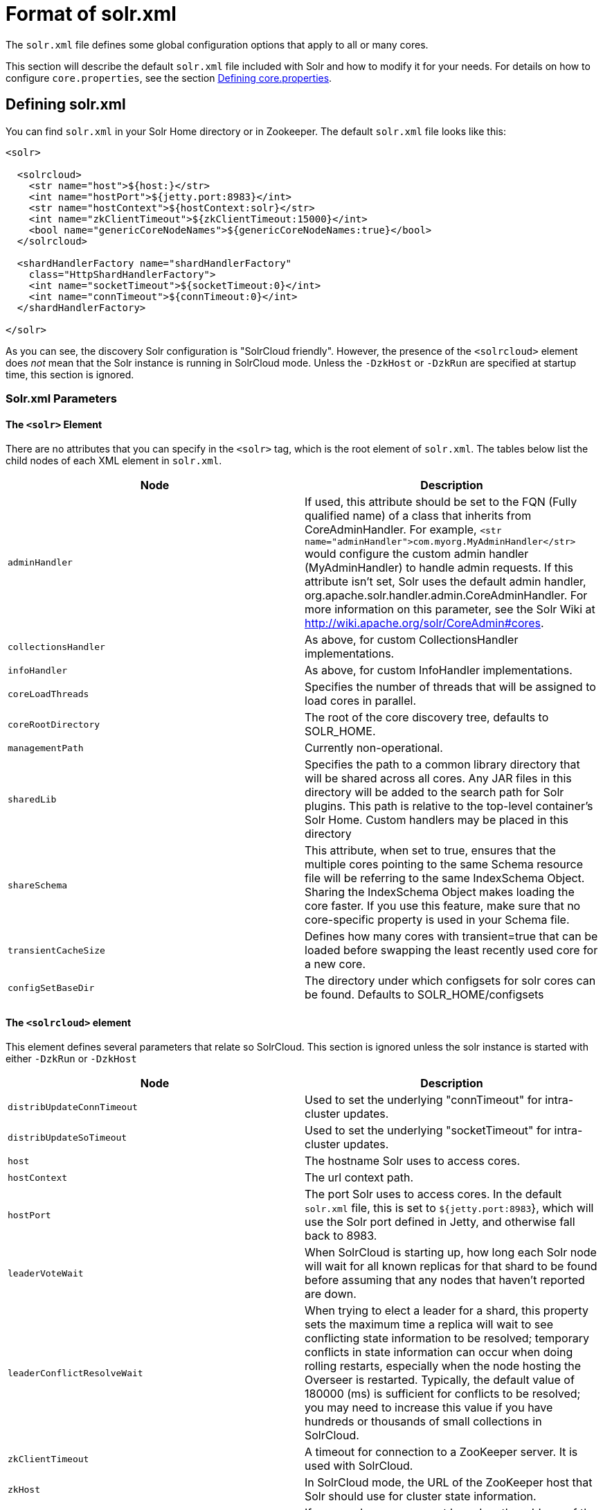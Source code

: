 = Format of solr.xml
:page-shortname: format-of-solr-xml
:page-permalink: format-of-solr-xml.html

The `solr.xml` file defines some global configuration options that apply to all or many cores.

This section will describe the default `solr.xml` file included with Solr and how to modify it for your needs. For details on how to configure `core.properties`, see the section <<defining-core-properties.adoc#defining-core-properties,Defining core.properties>>.

[[Formatofsolr.xml-Definingsolr.xml]]
== Defining solr.xml

You can find `solr.xml` in your Solr Home directory or in Zookeeper. The default `solr.xml` file looks like this:

[source,xml]
----
<solr>

  <solrcloud>
    <str name="host">${host:}</str>
    <int name="hostPort">${jetty.port:8983}</int>
    <str name="hostContext">${hostContext:solr}</str>
    <int name="zkClientTimeout">${zkClientTimeout:15000}</int>
    <bool name="genericCoreNodeNames">${genericCoreNodeNames:true}</bool>
  </solrcloud>

  <shardHandlerFactory name="shardHandlerFactory"
    class="HttpShardHandlerFactory">
    <int name="socketTimeout">${socketTimeout:0}</int>
    <int name="connTimeout">${connTimeout:0}</int>
  </shardHandlerFactory>

</solr>
----

As you can see, the discovery Solr configuration is "SolrCloud friendly". However, the presence of the `<solrcloud>` element does _not_ mean that the Solr instance is running in SolrCloud mode. Unless the `-DzkHost` or `-DzkRun` are specified at startup time, this section is ignored.

[[Formatofsolr.xml-Solr.xmlParameters]]
=== Solr.xml Parameters

==== The `<solr>` Element

There are no attributes that you can specify in the `<solr>` tag, which is the root element of `solr.xml`. The tables below list the child nodes of each XML element in `solr.xml`.

// TODO: This table has cells that won't work with PDF: https://github.com/ctargett/refguide-asciidoc-poc/issues/13

[width="100%",cols="50%,50%",options="header",]
|===
|Node |Description
|`adminHandler` |If used, this attribute should be set to the FQN (Fully qualified name) of a class that inherits from CoreAdminHandler. For example, `<str name="adminHandler">com.myorg.MyAdminHandler</str>` would configure the custom admin handler (MyAdminHandler) to handle admin requests. If this attribute isn't set, Solr uses the default admin handler, org.apache.solr.handler.admin.CoreAdminHandler. For more information on this parameter, see the Solr Wiki at http://wiki.apache.org/solr/CoreAdmin#cores.
|`collectionsHandler` |As above, for custom CollectionsHandler implementations.
| `infoHandler` |As above, for custom InfoHandler implementations.
|`coreLoadThreads` |Specifies the number of threads that will be assigned to load cores in parallel.
|`coreRootDirectory` |The root of the core discovery tree, defaults to SOLR_HOME.
|`managementPath` |Currently non-operational.
|`sharedLib` |Specifies the path to a common library directory that will be shared across all cores. Any JAR files in this directory will be added to the search path for Solr plugins. This path is relative to the top-level container's Solr Home. Custom handlers may be placed in this directory
|`shareSchema` |This attribute, when set to true, ensures that the multiple cores pointing to the same Schema resource file will be referring to the same IndexSchema Object. Sharing the IndexSchema Object makes loading the core faster. If you use this feature, make sure that no core-specific property is used in your Schema file.
|`transientCacheSize` |Defines how many cores with transient=true that can be loaded before swapping the least recently used core for a new core.
|`configSetBaseDir` |The directory under which configsets for solr cores can be found. Defaults to SOLR_HOME/configsets
|===

==== The `<solrcloud>` element

This element defines several parameters that relate so SolrCloud. This section is ignored unless the solr instance is started with either `-DzkRun` or `-DzkHost`

[width="100%",cols="50%,50%",options="header",]
|===
|Node |Description
|`distribUpdateConnTimeout` |Used to set the underlying "connTimeout" for intra-cluster updates.
|`distribUpdateSoTimeout` |Used to set the underlying "socketTimeout" for intra-cluster updates.
|`host` |The hostname Solr uses to access cores.
|`hostContext` |The url context path.
|`hostPort` |The port Solr uses to access cores. In the default `solr.xml` file, this is set to `${jetty.port:8983`}, which will use the Solr port defined in Jetty, and otherwise fall back to 8983.
|`leaderVoteWait` |When SolrCloud is starting up, how long each Solr node will wait for all known replicas for that shard to be found before assuming that any nodes that haven't reported are down.
|`leaderConflictResolveWait` |When trying to elect a leader for a shard, this property sets the maximum time a replica will wait to see conflicting state information to be resolved; temporary conflicts in state information can occur when doing rolling restarts, especially when the node hosting the Overseer is restarted. Typically, the default value of 180000 (ms) is sufficient for conflicts to be resolved; you may need to increase this value if you have hundreds or thousands of small collections in SolrCloud.
|`zkClientTimeout` |A timeout for connection to a ZooKeeper server. It is used with SolrCloud.
|`zkHost` |In SolrCloud mode, the URL of the ZooKeeper host that Solr should use for cluster state information.
|`genericCoreNodeNames` |If `TRUE`, node names are not based on the address of the node, but on a generic name that identifies the core. When a different machine takes over serving that core things will be much easier to understand.
|`zkCredentialsProvider` & ` zkACLProvider` |Optional parameters that can be specified if you are using <<zookeeper-access-control.adoc#zookeeper-access-control,ZooKeeper Access Control>>.
|===

==== The `<logging>` element

[width="100%",cols="50%,50%",options="header",]
|===
|Node |Description
|`class` |The class to use for logging. The corresponding JAR file must be available to solr, perhaps through a `<lib>` directive in solrconfig.xml.
|`enabled` |true/false - whether to enable logging or not.
|===

===== The `<logging><watcher>` element

[width="100%",cols="50%,50%",options="header",]
|===
|Node |Description
|`size` |The number of log events that are buffered.
|`threshold` |The logging level above which your particular logging implementation will record. For example when using log4j one might specify DEBUG, WARN, INFO, etc.
|===

==== The `<shardHandlerFactory>` element

Custom shard handlers can be defined in `solr.xml` if you wish to create a custom shard handler.

[source,xml]
----
<shardHandlerFactory name="ShardHandlerFactory" class="qualified.class.name">
----

Since this is a custom shard handler, sub-elements are specific to the implementation. The default and only shard handler provided by Solr is the HttpShardHandlerFactory in which case, the following sub-elements can be specified:

[cols=",",options="header",]
|===
|Node |Description
|`socketTimeout` |The read timeout for intra-cluster query and administrative requests. The default is the same as the distribUpdateSoTimeout specified in the solrcloud section.
|`connTimeout` |The connection timeout for intra-cluster query and administrative requests. Defaults to the distribUpdateConnTimeout specified in the solrcloud section
|`urlScheme` |URL scheme to be used in distributed search
|`maxConnectionsPerHost` |Maximum connections allowed per host. Defaults to 20
|`maxConnections` |Maximum total connections allowed. Defaults to 10000
|`corePoolSize` |The initial core size of the threadpool servicing requests. Default is 0.
|`maximumPoolSize` |The maximum size of the threadpool servicing requests. Default is unlimited.
|`maxThreadIdleTime` |The amount of time in seconds that idle threads persist for in the queue, before being killed. Default is 5 seconds.
|`sizeOfQueue` |If the threadpool uses a backing queue, what is its maximum size to use direct handoff. Default is to use a SynchronousQueue.
|`fairnessPolicy` |A boolean to configure if the threadpool favours fairness over throughput. Default is false to favor throughput.
|===

[[Formatofsolr.xml-SubstitutingJVMSystemPropertiesinsolr.xml]]
== Substituting JVM System Properties in solr.xml

Solr supports variable substitution of JVM system property values in `solr.xml`, which allows runtime specification of various configuration options. The syntax is `${propertyname[:option default value]`}. This allows defining a default that can be overridden when Solr is launched. If a default value is not specified, then the property must be specified at runtime or the `solr.xml` file will generate an error when parsed.

Any JVM system properties usually specified using the -D flag when starting the JVM, can be used as variables in the `solr.xml` file.

For example, in the `solr.xml` file shown below, the `socketTimeout` and `connTimeout` values are each set to "0". However, if you start Solr using '`bin/solr -DsocketTimeout=1000`', the `socketTimeout` option of the `HttpShardHandlerFactory` to be overridden using a value of 1000ms, while the `connTimeout` option will continue to use the default property value of "0".

[source,xml]
----
<solr>
  <shardHandlerFactory name="shardHandlerFactory"
                       class="HttpShardHandlerFactory">
    <int name="socketTimeout">${socketTimeout:0}</int>
    <int name="connTimeout">${connTimeout:0}</int>
  </shardHandlerFactory>
</solr>
----
